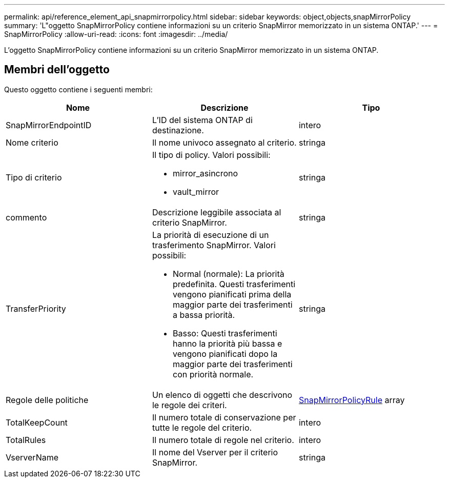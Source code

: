 ---
permalink: api/reference_element_api_snapmirrorpolicy.html 
sidebar: sidebar 
keywords: object,objects,snapMirrorPolicy 
summary: 'L"oggetto SnapMirrorPolicy contiene informazioni su un criterio SnapMirror memorizzato in un sistema ONTAP.' 
---
= SnapMirrorPolicy
:allow-uri-read: 
:icons: font
:imagesdir: ../media/


[role="lead"]
L'oggetto SnapMirrorPolicy contiene informazioni su un criterio SnapMirror memorizzato in un sistema ONTAP.



== Membri dell'oggetto

Questo oggetto contiene i seguenti membri:

|===
| Nome | Descrizione | Tipo 


 a| 
SnapMirrorEndpointID
 a| 
L'ID del sistema ONTAP di destinazione.
 a| 
intero



 a| 
Nome criterio
 a| 
Il nome univoco assegnato al criterio.
 a| 
stringa



 a| 
Tipo di criterio
 a| 
Il tipo di policy. Valori possibili:

* mirror_asincrono
* vault_mirror

 a| 
stringa



 a| 
commento
 a| 
Descrizione leggibile associata al criterio SnapMirror.
 a| 
stringa



 a| 
TransferPriority
 a| 
La priorità di esecuzione di un trasferimento SnapMirror. Valori possibili:

* Normal (normale): La priorità predefinita. Questi trasferimenti vengono pianificati prima della maggior parte dei trasferimenti a bassa priorità.
* Basso: Questi trasferimenti hanno la priorità più bassa e vengono pianificati dopo la maggior parte dei trasferimenti con priorità normale.

 a| 
stringa



 a| 
Regole delle politiche
 a| 
Un elenco di oggetti che descrivono le regole dei criteri.
 a| 
xref:reference_element_api_snapmirrorpolicyrule.adoc[SnapMirrorPolicyRule] array



 a| 
TotalKeepCount
 a| 
Il numero totale di conservazione per tutte le regole del criterio.
 a| 
intero



 a| 
TotalRules
 a| 
Il numero totale di regole nel criterio.
 a| 
intero



 a| 
VserverName
 a| 
Il nome del Vserver per il criterio SnapMirror.
 a| 
stringa

|===
